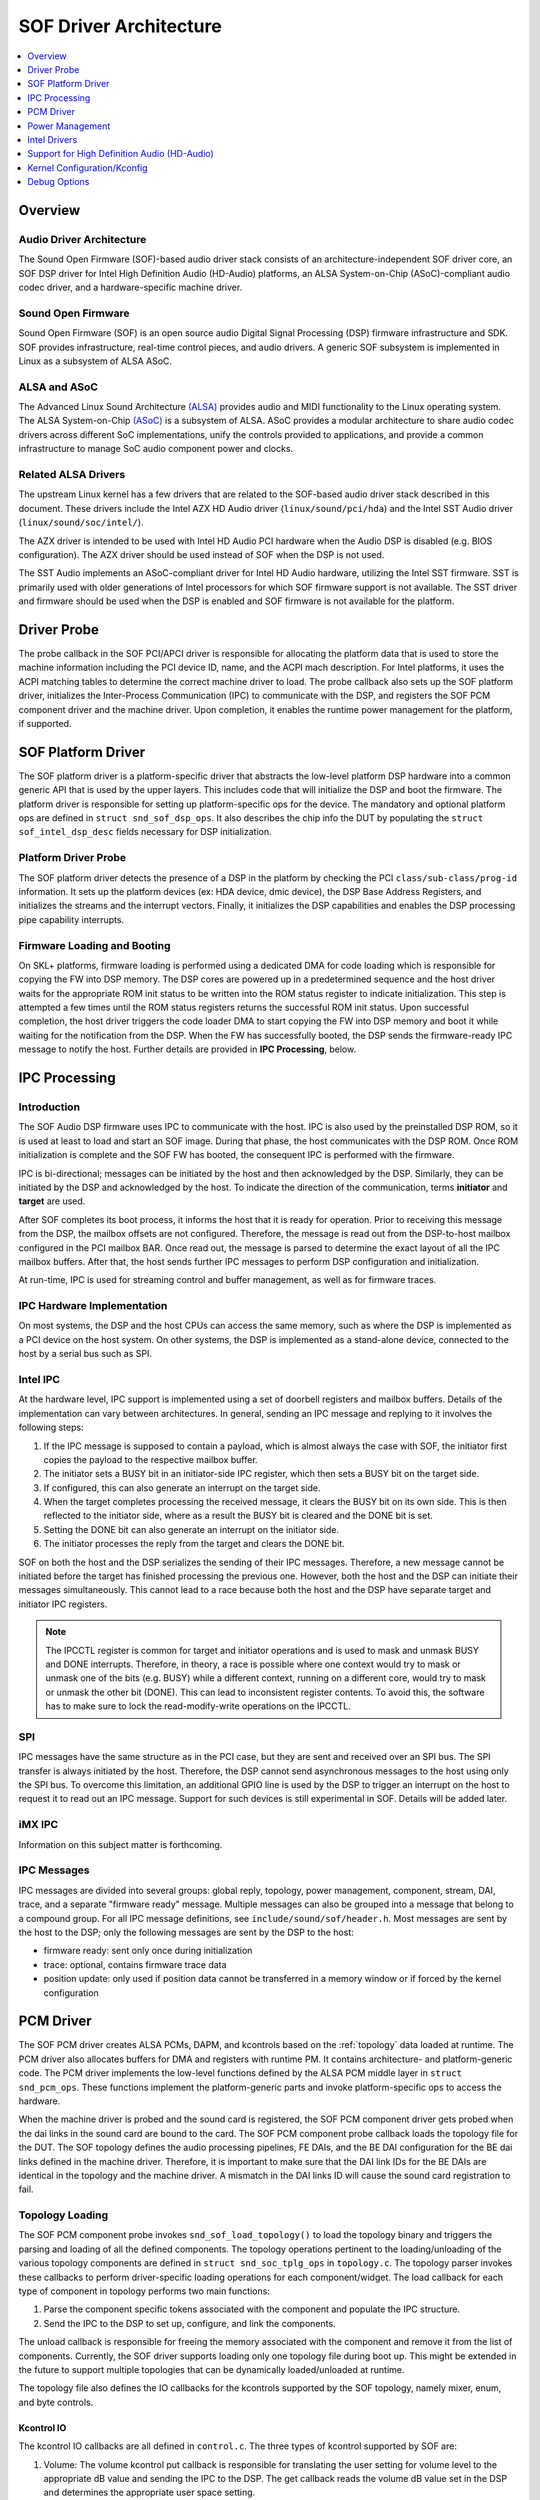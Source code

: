 .. _sof_driver_arch:

SOF Driver Architecture
#######################

.. contents::
   :local:
   :depth: 1

Overview
********

Audio Driver Architecture
=========================

The Sound Open Firmware (SOF)-based audio driver stack consists of an architecture-independent SOF driver core, an SOF DSP driver for Intel High Definition Audio (HD-Audio) platforms, an ALSA System-on-Chip (ASoC)-compliant audio codec driver, and a hardware-specific machine driver.

.. image:: images/sof-driver-arch-1.png

Sound Open Firmware
===================

Sound Open Firmware (SOF) is an open source audio Digital Signal Processing (DSP) firmware infrastructure and SDK. SOF provides infrastructure, real-time control pieces, and audio drivers. A generic SOF subsystem is implemented in Linux as a subsystem of ALSA ASoC.

.. image:: images/sof-driver-arch-2.png

ALSA and ASoC
=============

The Advanced Linux Sound Architecture `(ALSA) <https://www.alsa-project.org/wiki/Main_Page>`_ provides audio and MIDI functionality to the Linux operating system. The ALSA System-on-Chip `(ASoC) <https://alsa-project.org/wiki/ASoC>`_ is a subsystem of ALSA. ASoC provides a modular architecture to share audio codec drivers across different SoC implementations, unify the controls provided to applications, and provide a common infrastructure to manage SoC audio component power and clocks.

Related ALSA Drivers
====================

The upstream Linux kernel has a few drivers that are related to the SOF-based audio driver stack described in this document. These drivers include the Intel AZX HD Audio driver (``linux/sound/pci/hda``) and the Intel SST Audio driver (``linux/sound/soc/intel/``).

The AZX driver is intended to be used with Intel HD Audio PCI hardware when the Audio DSP is disabled (e.g. BIOS configuration). The AZX driver should be used instead of SOF when the DSP is not used.

The SST Audio implements an ASoC-compliant driver for Intel HD Audio hardware, utilizing the Intel SST firmware. SST is primarily used with older generations of Intel processors for which SOF firmware support is not available. The SST driver and firmware should be used when the DSP is enabled and SOF firmware is not available for the platform.

Driver Probe
************

The probe callback in the SOF PCI/APCI driver is responsible for allocating the platform data that is used to store the machine information including the PCI device ID, name, and the ACPI mach description. For Intel platforms, it uses the ACPI matching tables to determine the correct machine driver to load. The probe callback also sets up the SOF platform driver, initializes the Inter-Process Communication (IPC) to communicate with the DSP, and registers the SOF PCM component driver and the machine driver. Upon completion, it enables the runtime power management for the platform, if supported.

SOF Platform Driver
*******************

The SOF platform driver is a platform-specific driver that abstracts the low-level platform DSP hardware into a common generic API that is used by the upper layers. This includes code that will initialize the DSP and boot the firmware. The platform driver is responsible for setting up platform-specific ops for the device. The mandatory and optional platform ops are defined in ``struct snd_sof_dsp_ops``. It also describes the chip info the DUT by populating the ``struct sof_intel_dsp_desc`` fields necessary for DSP initialization.

Platform Driver Probe
=====================

The SOF platform driver detects the presence of a DSP in the platform by checking the PCI ``class/sub-class/prog-id`` information. It sets up the platform devices (ex: HDA device, dmic device), the DSP Base Address Registers, and initializes the streams and the interrupt vectors. Finally, it initializes the DSP capabilities and enables the DSP processing pipe capability interrupts.

Firmware Loading and Booting
============================

On SKL+ platforms, firmware loading is performed using a dedicated DMA for code loading which is responsible for copying the FW into DSP memory. The DSP cores are powered up in a predetermined sequence and the host driver waits for the appropriate ROM init status to be written into the ROM status register to indicate initialization. This step is attempted a few times until the ROM status registers returns the successful ROM init status. Upon successful completion, the host driver triggers the code loader DMA to start copying the FW into DSP memory and boot it while waiting for the notification from the DSP. When the FW has successfully booted, the DSP sends the firmware-ready IPC message to notify the host. Further details are provided in **IPC Processing**, below.

IPC Processing
**************

Introduction
============

The SOF Audio DSP firmware uses IPC to communicate with the host. IPC is also used by the preinstalled DSP ROM, so it is used at least to load and start an SOF image. During that phase, the host communicates with the DSP ROM. Once ROM initialization is complete and the SOF FW has booted, the consequent IPC is performed with the firmware.

IPC is bi-directional; messages can be initiated by the host and then acknowledged by the DSP. Similarly, they can be initiated by the DSP and acknowledged by the host. To indicate the direction of the communication, terms **initiator** and **target** are used.

After SOF completes its boot process, it informs the host that it is ready for operation. Prior to receiving this message from the DSP, the mailbox offsets are not configured. Therefore, the message is read out from the DSP-to-host mailbox configured in the PCI mailbox BAR. Once read out, the message is parsed to determine the exact layout of all the IPC mailbox buffers. After that, the host sends further IPC messages to perform DSP configuration and initialization.

At run-time, IPC is used for streaming control and buffer management, as well as for firmware traces.

IPC Hardware Implementation
===========================

On most systems, the DSP and the host CPUs can access the same memory, such as where the DSP is implemented as a PCI device on the host system. On other systems, the DSP is implemented as a stand-alone device, connected to the host by a serial bus such as SPI.

Intel IPC
=========

At the hardware level, IPC support is implemented using a set of doorbell
registers and mailbox buffers. Details of the implementation can vary between
architectures. In general, sending an IPC message and replying to it involves
the following steps:

#. If the IPC message is supposed to contain a payload, which is almost always the case with SOF, the initiator first copies the payload to the respective mailbox buffer.
#. The initiator sets a BUSY bit in an initiator-side IPC register, which then sets a BUSY bit on the target side.
#. If configured, this can also generate an interrupt on the target side.
#. When the target completes processing the received message, it clears the BUSY bit on its own side. This is then reflected to the initiator side, where as a result the BUSY bit is cleared and the DONE bit is set.
#. Setting the DONE bit can also generate an interrupt on the initiator side.
#. The initiator processes the reply from the target and clears the DONE bit.

SOF on both the host and the DSP serializes the sending of their IPC messages. Therefore, a new message cannot be initiated before the target has finished processing the previous one. However, both the host and the DSP can initiate their messages simultaneously. This cannot lead to a race because both the host and the DSP have separate target and initiator IPC registers.

.. note:: The IPCCTL register is common for target and initiator operations
   and is used to mask and unmask BUSY and DONE interrupts. Therefore, in
   theory, a race is possible where one context would try to mask or unmask
   one of the bits (e.g. BUSY) while a different context, running on a
   different core, would try to mask or unmask the other bit (DONE). This
   can lead to inconsistent register contents. To avoid this, the software
   has to make sure to lock the read-modify-write operations on the IPCCTL.

SPI
===

IPC messages have the same structure as in the PCI case, but they are sent and received over an SPI bus. The SPI transfer is always initiated by the host. Therefore, the DSP cannot send asynchronous messages to the host using only the SPI bus. To overcome this limitation, an additional GPIO line is used by the DSP to trigger an interrupt on the host to request it to read out an IPC message. Support for such devices is still experimental in SOF. Details will be added later.

iMX IPC
=======

Information on this subject matter is forthcoming.

IPC Messages
============

IPC messages are divided into several groups: global reply, topology, power management, component, stream, DAI, trace, and a separate "firmware ready" message. Multiple messages can also be grouped into a message that belong to a compound group. For all IPC message definitions, see ``include/sound/sof/header.h``. Most messages are sent by the host to the DSP; only the following messages are sent by the DSP to the host:

- firmware ready: sent only once during initialization
- trace: optional, contains firmware trace data
- position update: only used if position data cannot be transferred in a memory window or if forced by the kernel configuration

PCM Driver
**********

The SOF PCM driver creates ALSA PCMs, DAPM, and kcontrols based on the
:ref:`topology` data loaded at runtime. The PCM driver also allocates
buffers for DMA and registers with runtime PM. It contains architecture-
and platform-generic code. The PCM driver implements the low-level
functions defined by the ALSA PCM middle layer in ``struct
snd_pcm_ops``. These functions implement the platform-generic parts and
invoke platform-specific ops to access the hardware.

When the machine driver is probed and the sound card is registered, the SOF PCM component driver gets probed when the dai links in the sound card are bound to the card. The SOF PCM component probe callback loads the topology file for the DUT. The SOF topology defines the audio processing pipelines, FE DAIs, and the BE DAI configuration for the BE dai links defined in the machine driver. Therefore, it is important to make sure that the DAI link IDs for the BE DAIs are identical in the topology and the machine driver. A mismatch in the DAI links ID will cause the sound card registration to fail.

Topology Loading
================

The SOF PCM component probe invokes ``snd_sof_load_topology()`` to load the topology binary and triggers the parsing and loading of all the defined components. The topology operations pertinent to the loading/unloading of the various topology components are defined in ``struct snd_soc_tplg_ops`` in ``topology.c``. The topology parser invokes these callbacks to perform driver-specific loading operations for each component/widget. The load callback for each type of component in topology performs two main functions:

#. Parse the component specific tokens associated with the component and populate the IPC structure.
#. Send the IPC to the DSP to set up, configure, and link the components.

The unload callback is responsible for freeing the memory associated with the component and remove it from the list of components. Currently, the SOF driver supports loading only one topology file during boot up. This might be extended in the future to support multiple topologies that can be dynamically loaded/unloaded at runtime.

The topology file also defines the IO callbacks for the kcontrols supported by the SOF topology, namely mixer, enum, and byte controls.

Kcontrol IO
-----------

The kcontrol IO callbacks are all defined in ``control.c``. The three types of kcontrol supported by SOF are:

#. Volume: The volume kcontrol put callback is responsible for translating the user setting for volume level to the appropriate dB value and sending the IPC to the DSP. The get callback reads the volume dB value set in the DSP and determines the appropriate user space setting.
#. Enum: The enum put callback reads the user set value of the enum kcontrol and sends the IPC to the DSP to set the corresponding value in the FW. The get callback reads the enum value from the DSP and updates the user space setting.
#. Bytes: The byte control put callback is used for passing binary data from the user to the DSP FW. Depending on the size of the binary data being sent, the driver splits the data across multiple IPC messages. The FW is responsible for consolidating the data at the other end when the last segment of the data has been received from the host. The get callback gets the binary data from the DSP and passes it to the user space. As with the put callback, this is accomplished either in a single IPC or multiple IPCs, depending on the size of the binary data being read.

Stream Management
=================

The SOF PCM driver handles all stream control operations initiated by ALSA such as pcm open, close, hw_params, and trigger start/stop. It includes the code for the generic PCM operations while invoking the platform-specific callbacks to access the hardware.

PCM open/close
--------------

When a pcm is opened, the SOF pcm open ``ioctl`` assigns the stream for the host DMA and the stream is released when the pcm is closed.

PCM HW Params/Free
------------------

During the hw_params step, the SOF PCM driver performs the following operations:

#. Allocates audio buffer pages.
#. Invokes the platform-specific stream hw_params op. For SKL+ platforms, this involves decoupling host and link DMA engines, resetting the streams, setting up and programming the BDLs, and enabling the DMA interrupts.
#. Sends IPC to the FW to set up the stream params in the DSP.

The PCM free ``ioctl`` undoes the operations performed during hw_params.

PCM Trigger
-----------

When the trigger ``ioctl`` is invoked, the SOF PCM driver invokes the platform-specific stream trigger operation and then sends the corresponding stream trigger IPC message to the DSP. The platform-specific stream trigger operation is responsible for starting/stopping the stream DMA, depending on the trigger command being invoked.

PCM Prepare
-----------

The SOF PCM driver does not advertise ``SNDRV_PCM_INFO_RESUME`` in the runtime configuration for pcm streams. This means that upon resuming from system suspend, the streams that were active prior to suspend will be restarted instead of being resumed. Therefore, when restarting the suspended streams, the hw_params needs to set up again before triggering them. The SOF driver utilizes the prepare ``ioctl`` that is invoked upon resuming to determine if the hw_params needs to set up again or not.

Power Management
****************

Overview
========

The SOF framework implements the standard Linux kernel power management interface for devices. The SOF core exports the following standard methods:

- snd_sof_runtime_suspend()
- snd_sof_runtime_resume()
- snd_sof_suspend()
- snd_sof_resume()

On Intel HDA platforms, the PCI device registered in ``linux/sound/soc/sof/sof-pci-dev.c`` uses the above exported symbols to fill the Linux PM struct ``dev_pm_ops``.

SOF is configured to support both system sleep and runtime power management. In a typical configuration, the SOF device is runtime-suspended if no ALSA PCM streams are active and no ALSA mixer controls (kcontrols) are used by user space applications. Currently for Intel platforms, the only two power states supported for the DSP are D0 (DSP is on) and D3 (DSP is powered off).

Suspend Flow
============

- Firmware trace is released (if enabled).
- Debugfs state is cached (if enabled, affects debugfs nodes linked to DSP memory that will lose its state in suspend).
- Context-save IPC (SAVE_CTX) message is sent to firmware to notify the DSP of upcoming D3 entry.
- DSP-specific suspend flow is run.

  - On the Intel HDA; this involves logic to reset the HDA controller, disable IRQs, and power down the DSP cores.
  - Runtime and system suspend flows have their own code paths.

Resume Flow
===========

- DSP specific resume flow.

  - On Intel HDA, this involves logic to take the HDA controller out of reset, power up the DSP cores, and enable IRQs.
  - Runtime and system resume flows have their own code paths.

- Firmware boot
- Firmware trace is re-enabled (if configured).
- Existing PCM pipelines are restored to the firmware, using cached data maintained in the SOF driver (see sof_restore_pipelines()).
- Kcontrol values are restored from the cached data.
- Resume is completed by notifying the firmware with the Context Restored (CTX_RESTORE) IPC message.


Interaction with Codec Drivers
==============================

The audio codec drivers (compliant with the ALSA ASoC framework) are created as children of the SOF platform device in the Linux device hierarchy. While the codec drivers (located typically under ``linux/sound/soc/codecs/``) manage their power flows independently, the parent-child relationship guarantees ordering between SOF platform device and the codecs. For suspend, the codecs are suspended before the SOF platform device and, similarly for resume, the platform driver is resumed first and then the codec driver.

Intel Drivers
*************

Intel HDA SOF DSP Platform Driver
=================================

SOF implementation for Intel platforms is performed by the DSP Platform drivers. A platform driver implements the generic SOF ``struct snd_sof_dsp_ops`` interface, including functions such as doorbell, IPC messages send and receive, firmware load, and power up/down. The platform implements these methods for a given hardware target. The Intel platform drivers are located in the ``linux/sound/soc/sof/intel/`` folder of the Linux kernel tree.

Intel HDA DSP Driver for CNL/CML/WHL
====================================

The hardware interface for the Cannon Lake, Comet Lake, and Whiskey Lake platforms are defined in the ``linux/sound/soc/sof/intel/cnl.c`` file. For simplicity, all three platforms will be addressed with the CNL acronym in this section. This file defines the DSP ops required for initializing the SOF driver. Most of the DSP ops for the CNL are shared with the other Intel HDA platforms such as APL. The key changes in the CNL DSP driver are the doorbell registers and the corresponding IPC IRQ implementation.

Intel Machine Drivers
=====================

The ALSA SoC Layer (ASoC) includes machine drivers. A machine driver glues together various software components (e.g. drivers for codecs, platforms, and digital audio interfaces), describes the relationships between the components, and registers the result as an ALSA sound card to the kernel. A machine driver can be generic, handling a family of similar systems, or can be very specific, targeting a single product.

A set of machine drivers is included in the Linux kernel and provides support for a variety of systems with the Intel Audio DSP. These drivers are located in ``linux/soc/intel/boards``. The generic SOF HD-Audio machine driver (``skl_hda_dsp_generic.c``) can handle any system that meets the following criteria:

- HDMI/DP codec in Intel Graphics
- Optional: 1 external HDA codec
- Optional: 1 to 4 digital microphones directly connected to PCH (not via codec)

If the system has any I2S audio codecs or MIPI SoundWire codecs, the generic HD-Audio machine driver cannot be used and a dedicated machine driver is required instead.

.. note:: Some existing machine drivers were previously developed for Intel closed source audio firmware (SST firmware, Intel® Smart Sound Technology). The SOF platform driver works with the existing machine drivers and requires no changes. The one big difference, though, is that the SOF PCM driver ignores the FE DAI links defined in the machine driver and overrides them with the ones defined in the SOF topology.

Support for High Definition Audio (HD-Audio)
********************************************

Generic HD-Audio Support
========================

The Intel HD Audio controller is the standard audio host controller widely adopted in the PC platform; the industry standard Intel HD Audio driver software is available for Linux-based OSs. This driver is often referred to as the legacy HD-Audio driver. HDA DMA is used to transmit data between the host memory and the HD-A bus, and then to the external HDA codecs.

On Intel’s platforms after Skylake (SKL+ platforms), the HDA controller is converged with the Audio DSP, and the HDA DMA is split into two parts, the host DMA and the link DMA. The host DMA is used to transmit data between the host memory and DSP memory so data can be processed by DSP firmware. The link DMA is used to transmit data between the DSP memory and the ``HDA/iDisp/I2S/SoundWire`` bus (and then to the ``HDA/HDMI/I2S/SoundWire`` codecs). The SOF driver plus firmware can support this HDA DSP-converged architecture.

In the Linux ALSA framework, use of the audio DSP is optional. The common HDA library (hdac library, in ``sound/hda/``) is designed for both legacy HDA and HDA via Audio DSP support. It implements the HDA framework-level support, including the HDA bus, the HDA controller, and the HDA stream management.

In SOF, the HDA driver (``sound/soc/sof/intel/hda*.c``) uses the hdac library to initialize the HDA bus and controller, probe codecs, and add SOF-specific stream management. Please note that HDA controller initialization and stream management are mandatory for Intel SKL+ platforms even if no HDA/HDMI-codec support is required, because the host DMA and stream control registers are part of HDA controller.

The Legacy HD-Audio driver and SOF driver can coexist in one Linux distribution. The ``snd-intel-dspcfg`` kernel driver implements logic to select the correct driver based on ACPI table contents and platform capabilities detected at runtime. For example, if no specific configuration is defined in ACPI tables and digital microphones are directly attached to the PCH (Intel Platform Control Hub), an audio DSP is required and thus the SOF driver is chosen automatically.

HD-Audio Codec Support
======================

In ASoC, the HD-Audio codec is implemented in ``hdac_hda.c`` in the ``soc/codec`` directory. It reuses the legacy HD-Audio codec driver and implements the features required by ASoC, such as registering the audio codec component driver, dapm routes, and codec dai operators. Three dai links are supported: Analog, Digital, and Alt Analog codec dai. Since power management is implemented in the legacy hda codec driver, there is no PM function in this codec driver.

Display Audio Support
=====================

SOF also supports the Intel i915 audio codec driver. The Intel HDMI audio codec driver supports HDMI audio, Single Stream Transport (SST) Display Port (DP) audio, and Multi Stream Transport (MST) DP audio. It fully supports 3+ PCM playback streams; it does not support capture streams.

When an HDMI/DP display with audio support is connected, it is attached to a free ALSA PCM node from the pool of nodes reserved for HDMI. The status of HDMI/DP PCM connections is exposed via the ALSA mixer card controls **HDMI/DP,pcm=X Jack**, where X is the PCM device number. When a connection is detected, another ALSA mixer PCM control, **name='ELD',device=X**, describes the connected monitor. This data is formatted as ELD data (**EDID Like Data**, where EDID is Extended Display Identification Data), as defined in the `HDA <https://www.intel.com/content/dam/www/public/us/en/documents/product-specifications/high-definition-audio-specification.pdf>`_ specification.

Starting with Linux kernel version 5.5, HDMI/DP audio is implemented with an architecture that is similar to other HDA codecs. Implementation of the HDMI/DP codec is in ``snd-hda-codec-hdmi`` (``sound/pci/hda/patch_hdmi.c``).

In older versions of Linux, a dedicated codec driver was used (``sound/soc/codec/hdac_hdmi.c``) but is now deprecated.

Dependency on Intel Graphics Driver (i915)
------------------------------------------

The HDMI/DP audio codec is integrated in the graphics card. This means the SOF HDMI/DP audio codec driver directly depends on the Intel i915 graphic driver.

The graphics driver and the HDMI/DP audio codec driver use the “component” model to handle the upper communication between the graphics driver and the audio driver. The graphics driver is bound to the audio driver as a component. This interface is used to request power, clocks, get notifications of monitor connection changes, and to get access to auxiliary information about the monitor. The main structure that is used in the graphic and audio communication is ``struct drm_audio_component``. Refer to ``drm_audio_component.h`` for more information on the structure.

The graphics card includes an Audio Power Domain which is dedicated to the audio power setting. Any audio operation on the HDMI/DP audio codec requires the Audio Power Domain to be turned on. After an operation, the audio driver should turn off the Audio Power Domain. The HDMI/DP audio codec clock domain is located in the graphic card. Whenever the audio sample rate/bit rate is changed, the audio driver requires the graphic driver to modify the clock setting correspondingly.

Audio for DisplayPort Multi-Stream Transport (DP-MST)
-----------------------------------------------------

The Multi-Stream Transport (DP-MST) feature was first introduced in the DP 1.2 specification. It allows graphics to transfer multiple streams on a single connection. In a typical implementation, the multiplexed stream is terminated at a DP-MST hub which routes the individual streams into separate displays.

The SOF HDMI/DP audio codec driver handles DP-MST audio streams transparently, and a DP-MST is treated in a similar way as any HDMI or DP-SST stream.

.. note:: With Linux kernel versions 5.4 and older, the HDMI/DP implementation is using another codec driver and DP-MST interface to user-space is difference. With the old codec implementation, user-space software can determine the connection matrix between the monitors and the DP-MST port though **Pin#n-Port#m Mux** kcontrols in the alsamixer tool.

Kernel Configuration/Kconfig
****************************

Refer to the `README <https://github.com/thesofproject/kconfig/blob/master/README.md/>`_ file of the SOF kconfig `repository <https://github.com/thesofproject/kconfig/>`_.

Debug Options
*************

SOF provides multiple options to enable developers to quickly bring up new platforms and debug errors/crashes that occur during audio test cases. The most notable ones are as below:

Nocodec Mode
============

The no-codec mode is specifically meant for speeding up the process of bringing up SOF on new platforms. This mode enables developers to quickly verify basic audio functionality on the available Digital Audio Interfaces (DAI) on the platform. This is also useful to rule out issues due to potential errors in the codec drivers.

Debugfs
=======

SOF exposes several memory windows to the user space through the kernel debugfs filesystem. Developers can read or dump out the contents of these debugfs entries to infer the state of the DSP in case of a panic or a crash. Some of the most useful debugfs entries SOF exposes are mailbox, exception, and trace.

Firmware Tracing
================

The tracing feature in the SOF firmware allows the DSP to send trace messages to the host. This tracing feature fills in for the lack of a printf feature while executing firmware code on the DSP. The host configures and sets up the DMA buffer for receiving the trace messages from the DSP. Once the trace DMA triggers, the DSP periodically initiates a DMA transfer to copy over the trace messages to the host. These messages can then be parsed using the sof-logger utility which prints out the messages in chronological order.

More information is available in the firmware debuggability sections for :ref:`dbg-traces` and :ref:`dbg-logger`.

IPC Flooding
============

The IPC flooding feature is useful to determine the throughput when sending IPCs from the host to the DSP at a very high rate. It is also useful for exposing race conditions which might cause IPC timeouts to occur. Two available options allow the user to either flood the DSP with a specified number of IPCs or flood the DSP with IPCs for the specified duration.

Force IPC Position
==================

Sending position update IPC from the firmware to the host is a generic method to generate period interrupts to meet the requirement from the ALSA IRQ mode (e.g. ``snd_pcm_period_elapsed()``). On some HDA-integrated platforms (e.g. Intel SKL+ ones), this interrupt can be generated using the `HDA <https://www.intel.com/content/dam/www/public/us/en/documents/product-specifications/high-definition-audio-specification.pdf>`_ period IOC (interrupt on complete) and the real-time buffer pointers can be read back from the DPIB (DMA Pointer In Buffer). On these platforms, the position update IPC is only the fallback choice and is not used by default.

In order to debug issues with IOC/DPIB, the force IPC position kernel
debug config can be selected. On Intel SKL- platforms, the stream
position update IPC is used whether or not this option is selected.
